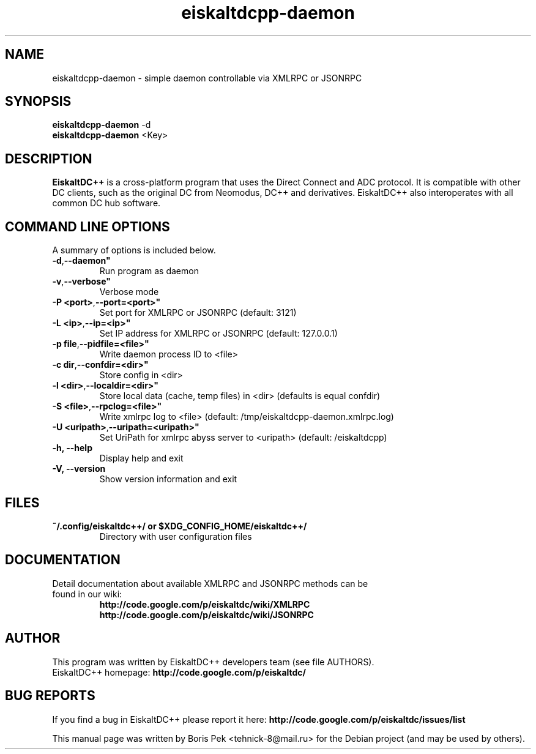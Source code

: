 .TH "eiskaltdcpp-daemon" 1 "19 Feb 2012"
.SH "NAME"
eiskaltdcpp-daemon \- simple daemon controllable via XMLRPC or JSONRPC
.SH "SYNOPSIS"
.PP
.B eiskaltdcpp-daemon
\-d
.br
.B eiskaltdcpp-daemon
<Key>
.SH "DESCRIPTION"
.PP
\fBEiskaltDC++\fP is a cross-platform program that uses the Direct Connect and ADC protocol. It is compatible with other DC clients, such as the original DC from Neomodus, DC++ and derivatives. EiskaltDC++ also interoperates with all common DC hub software.
.SH "COMMAND LINE OPTIONS"
.RB "A summary of options is included below."
.TP
.BR "\-d",  \-\-daemon"
Run program as daemon
.TP
.BR "\-v",  \-\-verbose"
Verbose mode
.TP
.BR "\-P <port>",  \-\-port=<port>"
Set port for XMLRPC or JSONRPC (default: 3121)
.TP
.BR "\-L <ip>",  \-\-ip=<ip>"
Set IP address for XMLRPC or JSONRPC (default: 127.0.0.1)
.TP
.BR "\-p file",  \-\-pidfile=<file>"
Write daemon process ID to <file>
.TP
.BR "\-c dir",  \-\-confdir=<dir>"
Store config in <dir>
.TP
.BR "\-l <dir>",  \-\-localdir=<dir>"
Store local data (cache, temp files) in <dir> (defaults is equal confdir)
.TP
.BR "\-S <file>",  \-\-rpclog=<file>"
Write xmlrpc log to <file> (default: /tmp/eiskaltdcpp-daemon.xmlrpc.log)
.TP
.BR "\-U <uripath>",  \-\-uripath=<uripath>"
Set UriPath for xmlrpc abyss server to <uripath> (default: /eiskaltdcpp)
.TP
.BR "\-h,  \-\-help"
Display help and exit
.TP
.BR "\-V,  \-\-version"
Show version information and exit
.SH "FILES"
.TP
.B "~/.config/eiskaltdc++/" or "$XDG_CONFIG_HOME/eiskaltdc++/"
Directory with user configuration files
.SH "DOCUMENTATION"
.TP
Detail documentation about available XMLRPC and JSONRPC methods can be found in our wiki:
.br
\fBhttp://code.google.com/p/eiskaltdc/wiki/XMLRPC\fR
.br
\fBhttp://code.google.com/p/eiskaltdc/wiki/JSONRPC\fR
.SH AUTHOR
This program was written by EiskaltDC++ developers team (see file AUTHORS).
.br
EiskaltDC++ homepage: \fBhttp://code.google.com/p/eiskaltdc/\fR
.SH "BUG REPORTS"
If you find a bug in EiskaltDC++ please report it here:
.B http://code.google.com/p/eiskaltdc/issues/list
.PP
This manual page was written by Boris Pek <tehnick-8@mail.ru> for the Debian project (and may be used by others).
